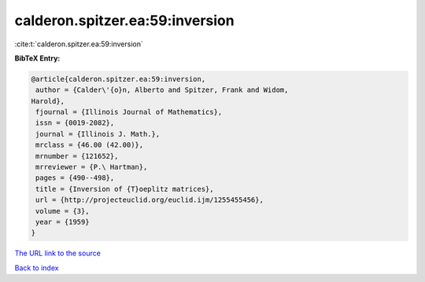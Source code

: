 calderon.spitzer.ea:59:inversion
================================

:cite:t:`calderon.spitzer.ea:59:inversion`

**BibTeX Entry:**

.. code-block:: bibtex

   @article{calderon.spitzer.ea:59:inversion,
    author = {Calder\'{o}n, Alberto and Spitzer, Frank and Widom,
   Harold},
    fjournal = {Illinois Journal of Mathematics},
    issn = {0019-2082},
    journal = {Illinois J. Math.},
    mrclass = {46.00 (42.00)},
    mrnumber = {121652},
    mrreviewer = {P.\ Hartman},
    pages = {490--498},
    title = {Inversion of {T}oeplitz matrices},
    url = {http://projecteuclid.org/euclid.ijm/1255455456},
    volume = {3},
    year = {1959}
   }

`The URL link to the source <ttp://projecteuclid.org/euclid.ijm/1255455456}>`__


`Back to index <../By-Cite-Keys.html>`__
